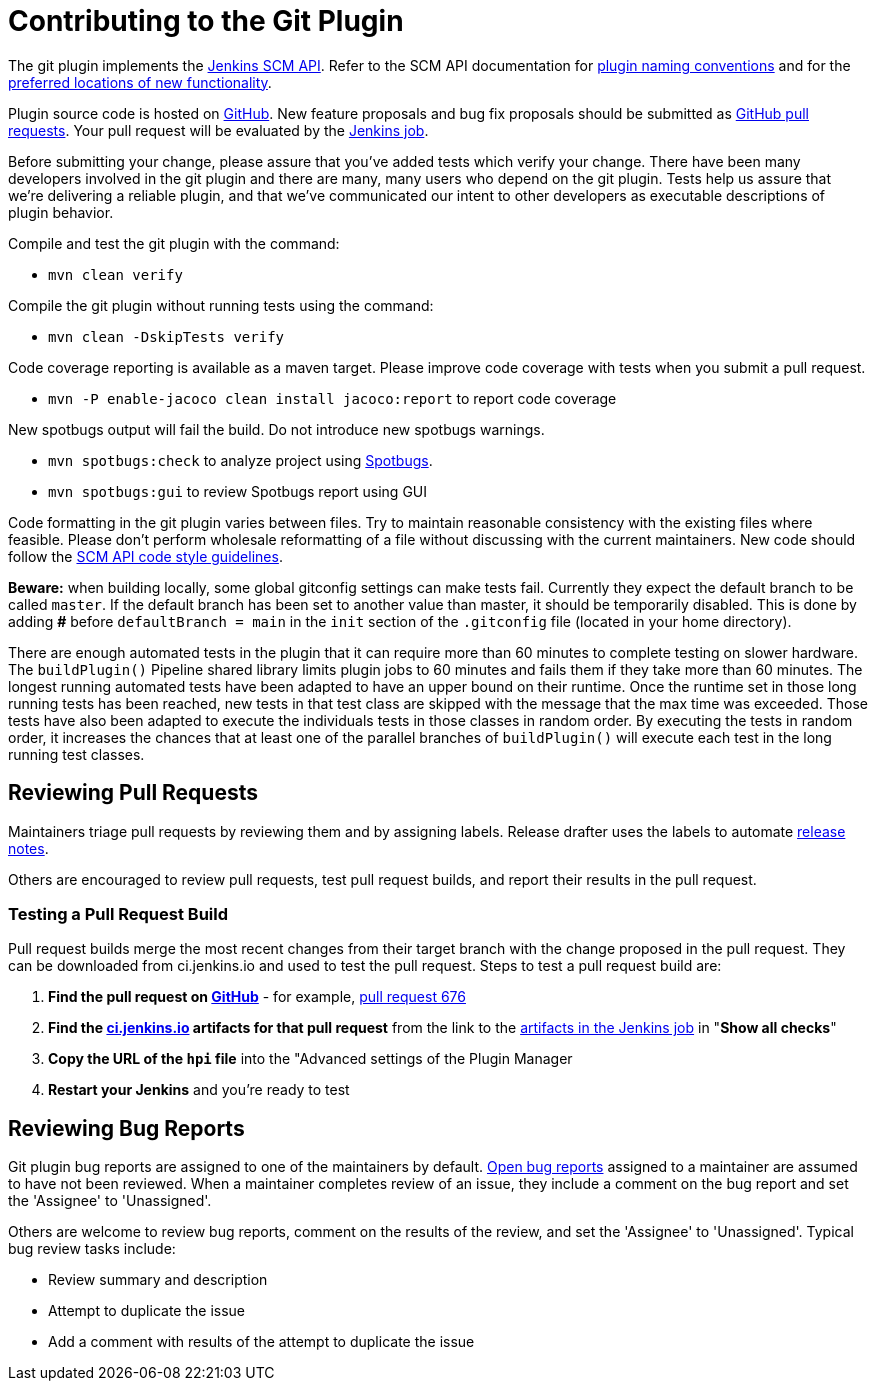 = Contributing to the Git Plugin

The git plugin implements the https://plugins.jenkins.io/scm-api[Jenkins SCM API].
Refer to the SCM API documentation for https://github.com/jenkinsci/scm-api-plugin/blob/master/docs/implementation.adoc#naming-your-plugin[plugin naming conventions]
and for the https://github.com/jenkinsci/scm-api-plugin/blob/master/CONTRIBUTING.md#add-to-core-or-create-extension-plugin[preferred locations of new functionality].

Plugin source code is hosted on https://github.com/jenkinsci/git-plugin[GitHub].
New feature proposals and bug fix proposals should be submitted as https://help.github.com/articles/creating-a-pull-request[GitHub pull requests].
Your pull request will be evaluated by the https://ci.jenkins.io/job/Plugins/job/git-plugin/[Jenkins job].

Before submitting your change, please assure that you've added tests which verify your change.
There have been many developers involved in the git plugin and there are many, many users who depend on the git plugin.
Tests help us assure that we're delivering a reliable plugin, and that we've communicated our intent to other developers as executable descriptions of plugin behavior.

Compile and test the git plugin with the command:

* `mvn clean verify`

Compile the git plugin without running tests using the command:

* `mvn clean -DskipTests verify`

Code coverage reporting is available as a maven target.
Please improve code coverage with tests when you submit a pull request.

* `mvn -P enable-jacoco clean install jacoco:report` to report code coverage

New spotbugs output will fail the build.
Do not introduce new spotbugs warnings.

* `mvn spotbugs:check` to analyze project using https://spotbugs.github.io/[Spotbugs].
* `mvn spotbugs:gui` to review Spotbugs report using GUI

Code formatting in the git plugin varies between files.
Try to maintain reasonable consistency with the existing files where feasible.
Please don't perform wholesale reformatting of a file without discussing with the current maintainers.
New code should follow the https://github.com/jenkinsci/scm-api-plugin/blob/master/CONTRIBUTING.md#code-style-guidelines[SCM API code style guidelines].

**Beware:** when building locally, some global gitconfig settings can make tests fail. 
Currently they expect the default branch to be called `master`.
If the default branch has been set to another value than master, it should be temporarily disabled.
This is done by adding **#** before `defaultBranch = main` in the `init` section 
of the `.gitconfig` file (located in your home directory).

There are enough automated tests in the plugin that it can require more than 60 minutes to complete testing on slower hardware.
The `buildPlugin()` Pipeline shared library limits plugin jobs to 60 minutes and fails them if they take more than 60 minutes.
The longest running automated tests have been adapted to have an upper bound on their runtime.
Once the runtime set in those long running tests has been reached, new tests in that test class are skipped with the message that the max time was exceeded.
Those tests have also been adapted to execute the individuals tests in those classes in random order.
By executing the tests in random order, it increases the chances that at least one of the parallel branches of `buildPlugin()` will execute each test in the long running test classes.

[[pull-request-review]]
== Reviewing Pull Requests

Maintainers triage pull requests by reviewing them and by assigning labels.
Release drafter uses the labels to automate link:https://github.com/jenkinsci/git-plugin/releases[release notes].

Others are encouraged to review pull requests, test pull request builds, and report their results in the pull request.

=== Testing a Pull Request Build

Pull request builds merge the most recent changes from their target branch with the change proposed in the pull request.
They can be downloaded from ci.jenkins.io and used to test the pull request.
Steps to test a pull request build are:

. *Find the pull request on link:https://github.com/jenkinsci/git-plugin/pulls[GitHub]* - for example, link:https://github.com/jenkinsci/git-plugin/pull/676[pull request 676]
. *Find the link:https://ci.jenkins.io/job/Plugins/job/git-plugin/view/change-requests/[ci.jenkins.io] artifacts for that pull request* from the link to the link:https://ci.jenkins.io/job/Plugins/job/git-plugin/job/PR-676/lastSuccessfulBuild/[artifacts in the Jenkins job] in "*Show all checks*"
. *Copy the URL of the `hpi` file* into the "Advanced settings of the Plugin Manager
. *Restart your Jenkins* and you're ready to test

[[bug-triage]]
== Reviewing Bug Reports

Git plugin bug reports are assigned to one of the maintainers by default.
link:https://issues.jenkins.io/issues/?jql=project%20%3D%20JENKINS%20AND%20status%20in%20(Open)%20AND%20component%20%3D%20git-plugin%20and%20assignee%20in%20(rsandell%2Cmarkewaite%2Cfcojfernandez)[Open bug reports] assigned to a maintainer are assumed to have not been reviewed.
When a maintainer completes review of an issue, they include a comment on the bug report and set the 'Assignee' to 'Unassigned'.

Others are welcome to review bug reports, comment on the results of the review, and set the 'Assignee' to 'Unassigned'.
Typical bug review tasks include:

* Review summary and description
* Attempt to duplicate the issue
* Add a comment with results of the attempt to duplicate the issue
